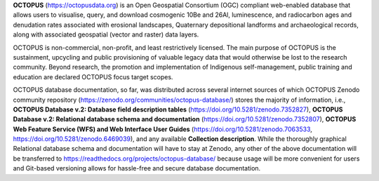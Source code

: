 **OCTOPUS** (`https://octopusdata.org <https://octopusdata.org>`_) is an Open Geospatial Consortium (OGC) compliant web-enabled database that allows users to visualise, query, and download cosmogenic 10Be and 26Al, luminescence, and radiocarbon ages and denudation rates associated with erosional landscapes, Quaternary depositional landforms and archaeological records, along with associated geospatial (vector and raster) data layers.

OCTOPUS is non-commercial, non-profit, and least restrictively licensed. The main purpose of OCTOPUS is the sustainment, upcycling and public provisioning of valuable legacy data that would otherwise be lost to the research community. Beyond research, the promotion and implementation of Indigenous self-management, public training and education are declared OCTOPUS focus target scopes.

OCTOPUS database documentation, so far, was distributed across several internet sources of which OCTOPUS Zenodo community repository (https://zenodo.org/communities/octopus-database/) stores the majority of information, i.e., **OCTOPUS Database v.2: Database field description tables** (https://doi.org/10.5281/zenodo.7352827), **OCTOPUS Database v.2: Relational database schema and documentation** (https://doi.org/10.5281/zenodo.7352807), **OCTOPUS Web Feature Service (WFS) and Web Interface User Guides** (https://doi.org/10.5281/zenodo.7063533, https://doi.org/10.5281/zenodo.6469039), and any available **Collection description**. While the thoroughly graphical Relational database schema and documentation will have to stay at Zenodo, any other of the above documentation will be transferred to https://readthedocs.org/projects/octopus-database/ because usage will be more convenient for users and Git-based versioning allows for hassle-free and secure database documentation.
